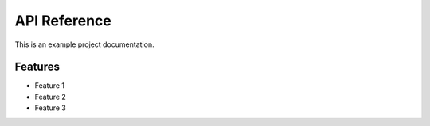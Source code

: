 API Reference
=================

This is an example project documentation.

Features
--------

- Feature 1
- Feature 2
- Feature 3
